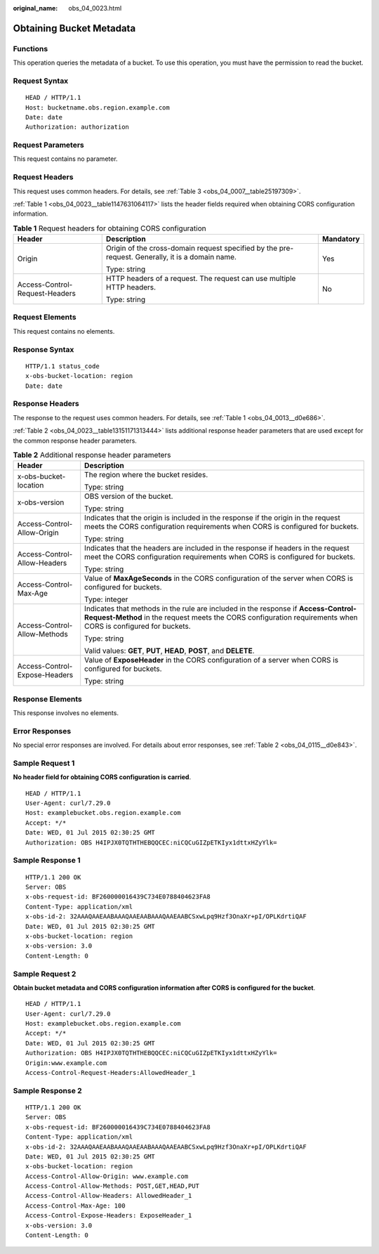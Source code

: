 :original_name: obs_04_0023.html

.. _obs_04_0023:

Obtaining Bucket Metadata
=========================

Functions
---------

This operation queries the metadata of a bucket. To use this operation, you must have the permission to read the bucket.

Request Syntax
--------------

::

   HEAD / HTTP/1.1
   Host: bucketname.obs.region.example.com
   Date: date
   Authorization: authorization

Request Parameters
------------------

This request contains no parameter.

Request Headers
---------------

This request uses common headers. For details, see :ref:`Table 3 <obs_04_0007__table25197309>`.

:ref:`Table 1 <obs_04_0023__table1147631064117>` lists the header fields required when obtaining CORS configuration information.

.. _obs_04_0023__table1147631064117:

.. table:: **Table 1** Request headers for obtaining CORS configuration

   +--------------------------------+--------------------------------------------------------------------------------------------------+-----------------------+
   | Header                         | Description                                                                                      | Mandatory             |
   +================================+==================================================================================================+=======================+
   | Origin                         | Origin of the cross-domain request specified by the pre-request. Generally, it is a domain name. | Yes                   |
   |                                |                                                                                                  |                       |
   |                                | Type: string                                                                                     |                       |
   +--------------------------------+--------------------------------------------------------------------------------------------------+-----------------------+
   | Access-Control-Request-Headers | HTTP headers of a request. The request can use multiple HTTP headers.                            | No                    |
   |                                |                                                                                                  |                       |
   |                                | Type: string                                                                                     |                       |
   +--------------------------------+--------------------------------------------------------------------------------------------------+-----------------------+

Request Elements
----------------

This request contains no elements.

Response Syntax
---------------

::

   HTTP/1.1 status_code
   x-obs-bucket-location: region
   Date: date

Response Headers
----------------

The response to the request uses common headers. For details, see :ref:`Table 1 <obs_04_0013__d0e686>`.

:ref:`Table 2 <obs_04_0023__table13151171313444>` lists additional response header parameters that are used except for the common response header parameters.

.. _obs_04_0023__table13151171313444:

.. table:: **Table 2** Additional response header parameters

   +-----------------------------------+----------------------------------------------------------------------------------------------------------------------------------------------------------------------------------------------------+
   | Header                            | Description                                                                                                                                                                                        |
   +===================================+====================================================================================================================================================================================================+
   | x-obs-bucket-location             | The region where the bucket resides.                                                                                                                                                               |
   |                                   |                                                                                                                                                                                                    |
   |                                   | Type: string                                                                                                                                                                                       |
   +-----------------------------------+----------------------------------------------------------------------------------------------------------------------------------------------------------------------------------------------------+
   | x-obs-version                     | OBS version of the bucket.                                                                                                                                                                         |
   |                                   |                                                                                                                                                                                                    |
   |                                   | Type: string                                                                                                                                                                                       |
   +-----------------------------------+----------------------------------------------------------------------------------------------------------------------------------------------------------------------------------------------------+
   | Access-Control-Allow-Origin       | Indicates that the origin is included in the response if the origin in the request meets the CORS configuration requirements when CORS is configured for buckets.                                  |
   |                                   |                                                                                                                                                                                                    |
   |                                   | Type: string                                                                                                                                                                                       |
   +-----------------------------------+----------------------------------------------------------------------------------------------------------------------------------------------------------------------------------------------------+
   | Access-Control-Allow-Headers      | Indicates that the headers are included in the response if headers in the request meet the CORS configuration requirements when CORS is configured for buckets.                                    |
   |                                   |                                                                                                                                                                                                    |
   |                                   | Type: string                                                                                                                                                                                       |
   +-----------------------------------+----------------------------------------------------------------------------------------------------------------------------------------------------------------------------------------------------+
   | Access-Control-Max-Age            | Value of **MaxAgeSeconds** in the CORS configuration of the server when CORS is configured for buckets.                                                                                            |
   |                                   |                                                                                                                                                                                                    |
   |                                   | Type: integer                                                                                                                                                                                      |
   +-----------------------------------+----------------------------------------------------------------------------------------------------------------------------------------------------------------------------------------------------+
   | Access-Control-Allow-Methods      | Indicates that methods in the rule are included in the response if **Access-Control-Request-Method** in the request meets the CORS configuration requirements when CORS is configured for buckets. |
   |                                   |                                                                                                                                                                                                    |
   |                                   | Type: string                                                                                                                                                                                       |
   |                                   |                                                                                                                                                                                                    |
   |                                   | Valid values: **GET**, **PUT**, **HEAD**, **POST**, and **DELETE**.                                                                                                                                |
   +-----------------------------------+----------------------------------------------------------------------------------------------------------------------------------------------------------------------------------------------------+
   | Access-Control-Expose-Headers     | Value of **ExposeHeader** in the CORS configuration of a server when CORS is configured for buckets.                                                                                               |
   |                                   |                                                                                                                                                                                                    |
   |                                   | Type: string                                                                                                                                                                                       |
   +-----------------------------------+----------------------------------------------------------------------------------------------------------------------------------------------------------------------------------------------------+

Response Elements
-----------------

This response involves no elements.

Error Responses
---------------

No special error responses are involved. For details about error responses, see :ref:`Table 2 <obs_04_0115__d0e843>`.

Sample Request 1
----------------

**No header field for obtaining CORS configuration is carried**.

::

   HEAD / HTTP/1.1
   User-Agent: curl/7.29.0
   Host: examplebucket.obs.region.example.com
   Accept: */*
   Date: WED, 01 Jul 2015 02:30:25 GMT
   Authorization: OBS H4IPJX0TQTHTHEBQQCEC:niCQCuGIZpETKIyx1dttxHZyYlk=

Sample Response 1
-----------------

::

   HTTP/1.1 200 OK
   Server: OBS
   x-obs-request-id: BF260000016439C734E0788404623FA8
   Content-Type: application/xml
   x-obs-id-2: 32AAAQAAEAABAAAQAAEAABAAAQAAEAABCSxwLpq9Hzf3OnaXr+pI/OPLKdrtiQAF
   Date: WED, 01 Jul 2015 02:30:25 GMT
   x-obs-bucket-location: region
   x-obs-version: 3.0
   Content-Length: 0

Sample Request 2
----------------

**Obtain bucket metadata and CORS configuration information after CORS is configured for the bucket**.

::

   HEAD / HTTP/1.1
   User-Agent: curl/7.29.0
   Host: examplebucket.obs.region.example.com
   Accept: */*
   Date: WED, 01 Jul 2015 02:30:25 GMT
   Authorization: OBS H4IPJX0TQTHTHEBQQCEC:niCQCuGIZpETKIyx1dttxHZyYlk=
   Origin:www.example.com
   Access-Control-Request-Headers:AllowedHeader_1

Sample Response 2
-----------------

::

   HTTP/1.1 200 OK
   Server: OBS
   x-obs-request-id: BF260000016439C734E0788404623FA8
   Content-Type: application/xml
   x-obs-id-2: 32AAAQAAEAABAAAQAAEAABAAAQAAEAABCSxwLpq9Hzf3OnaXr+pI/OPLKdrtiQAF
   Date: WED, 01 Jul 2015 02:30:25 GMT
   x-obs-bucket-location: region
   Access-Control-Allow-Origin: www.example.com
   Access-Control-Allow-Methods: POST,GET,HEAD,PUT
   Access-Control-Allow-Headers: AllowedHeader_1
   Access-Control-Max-Age: 100
   Access-Control-Expose-Headers: ExposeHeader_1
   x-obs-version: 3.0
   Content-Length: 0
